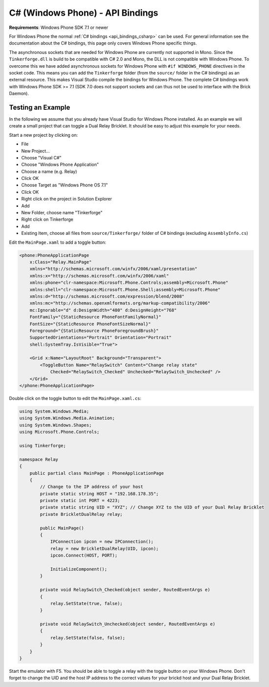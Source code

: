 
.. _api_bindings_csharp_windows_phone:

C# (Windows Phone) - API Bindings
=================================

**Requirements**: Windows Phone SDK 7.1 or newer

For Windows Phone the normal :ref:`C# bindings <api_bindings_csharp>` can be
used. For general information see the documentation about the C# bindings,
this page only covers Windows Phone specific things.

The asynchronous sockets that are needed for Windows Phone are currently
not supported in Mono. Since the ``Tinkerforge.dll`` is build to be compatible
with C# 2.0 and Mono, the DLL is not
compatible with Windows Phone. To overcome this we have added asynchronous
sockets for Windows Phone with ``#if WINDOWS_PHONE`` directives in the socket
code. This means you can add the ``Tinkerforge`` folder (from the ``source/``
folder in the C# bindings) as an external resource. This makes Visual Studio
compile the bindings for Windows Phone. The complete C# bindings
work with Windows Phone SDK >= 7.1 (SDK 7.0 does not support sockets
and can thus not be used to interface with the Brick Daemon).

Testing an Example
------------------

In the following we assume that you already have Visual Studio for Windows
Phone installed. As an example we will create a small project that can toggle
a Dual Relay Bricklet. It should be easy to adjust this example for your needs.

Start a new project by clicking on:

* File
* New Project...
* Choose "Visual C#"
* Choose "Windows Phone Application"
* Choose a name (e.g. Relay)
* Click OK
* Choose Target as "Windows Phone OS 7.1"
* Click OK

* Right click on the project in Solution Explorer
* Add
* New Folder, choose name "Tinkerforge"
* Right click on Tinkerforge
* Add
* Existing Item, choose all files from ``source/Tinkerforge/`` folder of C#
  bindings (excluding ``AssemblyInfo.cs``)

Edit the ``MainPage.xaml`` to add a toggle button:

.. code-block:: xml

 <phone:PhoneApplicationPage
     x:Class="Relay.MainPage"
     xmlns="http://schemas.microsoft.com/winfx/2006/xaml/presentation"
     xmlns:x="http://schemas.microsoft.com/winfx/2006/xaml"
     xmlns:phone="clr-namespace:Microsoft.Phone.Controls;assembly=Microsoft.Phone"
     xmlns:shell="clr-namespace:Microsoft.Phone.Shell;assembly=Microsoft.Phone"
     xmlns:d="http://schemas.microsoft.com/expression/blend/2008"
     xmlns:mc="http://schemas.openxmlformats.org/markup-compatibility/2006"
     mc:Ignorable="d" d:DesignWidth="480" d:DesignHeight="768"
     FontFamily="{StaticResource PhoneFontFamilyNormal}"
     FontSize="{StaticResource PhoneFontSizeNormal}"
     Foreground="{StaticResource PhoneForegroundBrush}"
     SupportedOrientations="Portrait" Orientation="Portrait"
     shell:SystemTray.IsVisible="True">

     <Grid x:Name="LayoutRoot" Background="Transparent">
         <ToggleButton Name="RelaySwitch" Content="Change relay state"
             Checked="RelaySwitch_Checked" Unchecked="RelaySwitch_Unchecked" />
     </Grid>
 </phone:PhoneApplicationPage>

Double click on the toggle button to edit the ``MainPage.xaml.cs``:

.. code-block:: csharp

 using System.Windows.Media;
 using System.Windows.Media.Animation;
 using System.Windows.Shapes;
 using Microsoft.Phone.Controls;

 using Tinkerforge;

 namespace Relay
 {
     public partial class MainPage : PhoneApplicationPage
     {
         // Change to the IP address of your host
         private static string HOST = "192.168.178.35";
         private static int PORT = 4223;
         private static string UID = "XYZ"; // Change XYZ to the UID of your Dual Relay Bricklet
         private BrickletDualRelay relay;

         public MainPage()
         {
             IPConnection ipcon = new IPConnection();
             relay = new BrickletDualRelay(UID, ipcon);
             ipcon.Connect(HOST, PORT);

             InitializeComponent();
         }

         private void RelaySwitch_Checked(object sender, RoutedEventArgs e)
         {
             relay.SetState(true, false);
         }

         private void RelaySwitch_Unchecked(object sender, RoutedEventArgs e)
         {
             relay.SetState(false, false);
         }
     }
 }

Start the emulator with F5. You should be able to toggle a relay with
the toggle button on your Windows Phone. Don't forget to change the
UID and the host IP address to the correct values for your brickd host and
your Dual Relay Bricklet.
